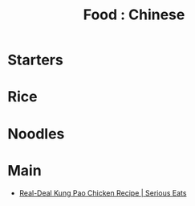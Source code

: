 :PROPERTIES:
:ID:       160aa1f1-b5d1-4443-b231-f36e86062ea8
:mtime:    20240410161719
:ctime:    20240410161719
:END:
#+TITLE: Food : Chinese
#+FILETAGS: :food:cooking:chinese:

* Starters
* Rice
* Noodles
* Main
+ [[https://www.seriouseats.com/recipes/2010/06/real-deal-kung-pao-chicken-recipe.html][Real-Deal Kung Pao Chicken Recipe | Serious Eats]]
